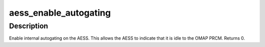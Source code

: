 .. -*- coding: utf-8; mode: rst -*-
.. src-file: include/sound/aess.h

.. _`aess_enable_autogating`:

aess_enable_autogating
======================

.. c:function:: void aess_enable_autogating(void __iomem *base)

    enable AESS internal autogating

    :param void __iomem \*base:
        *undescribed*

.. _`aess_enable_autogating.description`:

Description
-----------

Enable internal autogating on the AESS.  This allows the AESS to
indicate that it is idle to the OMAP PRCM.  Returns 0.

.. This file was automatic generated / don't edit.

